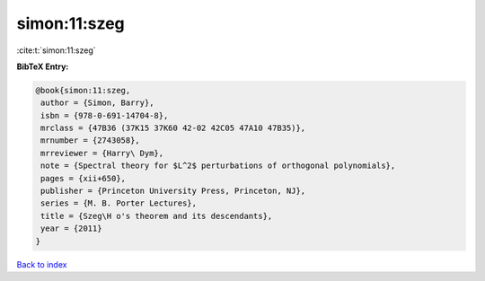 simon:11:szeg
=============

:cite:t:`simon:11:szeg`

**BibTeX Entry:**

.. code-block:: bibtex

   @book{simon:11:szeg,
    author = {Simon, Barry},
    isbn = {978-0-691-14704-8},
    mrclass = {47B36 (37K15 37K60 42-02 42C05 47A10 47B35)},
    mrnumber = {2743058},
    mrreviewer = {Harry\ Dym},
    note = {Spectral theory for $L^2$ perturbations of orthogonal polynomials},
    pages = {xii+650},
    publisher = {Princeton University Press, Princeton, NJ},
    series = {M. B. Porter Lectures},
    title = {Szeg\H o's theorem and its descendants},
    year = {2011}
   }

`Back to index <../By-Cite-Keys.html>`_
